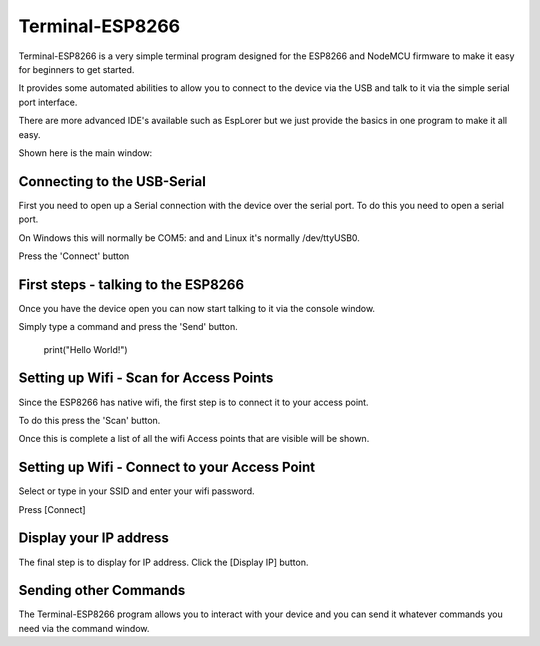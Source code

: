 Terminal-ESP8266
================

Terminal-ESP8266 is a very simple terminal program designed
for the ESP8266 and NodeMCU firmware to make it easy for
beginners to get started.

It provides some automated abilities to allow you to connect
to the device via the USB and talk to it via the simple serial
port interface.

There are more advanced IDE's available such as EspLorer but
we just provide the basics in one program to make it all easy.

Shown here is the main window:

Connecting to the USB-Serial
----------------------------

First you need to open up a Serial connection with the device
over the serial port. To do this you need to open a serial
port.

On Windows this will normally be COM5: and and Linux it's
normally /dev/ttyUSB0.

Press the 'Connect' button

First steps - talking to the ESP8266
------------------------------------

Once you have the device open you can now start talking to
it via the console window.

Simply type a command and press the 'Send' button.

    print("Hello World!")
    
Setting up Wifi - Scan for Access Points
----------------------------------------

Since the ESP8266 has native wifi, the first step is to
connect it to your access point.

To do this press the 'Scan' button.

Once this is complete a list of all the wifi Access points
that are visible will be shown.

Setting up Wifi - Connect to your Access Point
----------------------------------------------

Select or type in your SSID and enter your wifi password.

Press [Connect]

Display your IP address
-----------------------

The final step is to display for IP address. Click the
[Display IP] button.

Sending other Commands
----------------------

The Terminal-ESP8266 program allows you to interact with
your device and you can send it whatever commands you need
via the command window.
